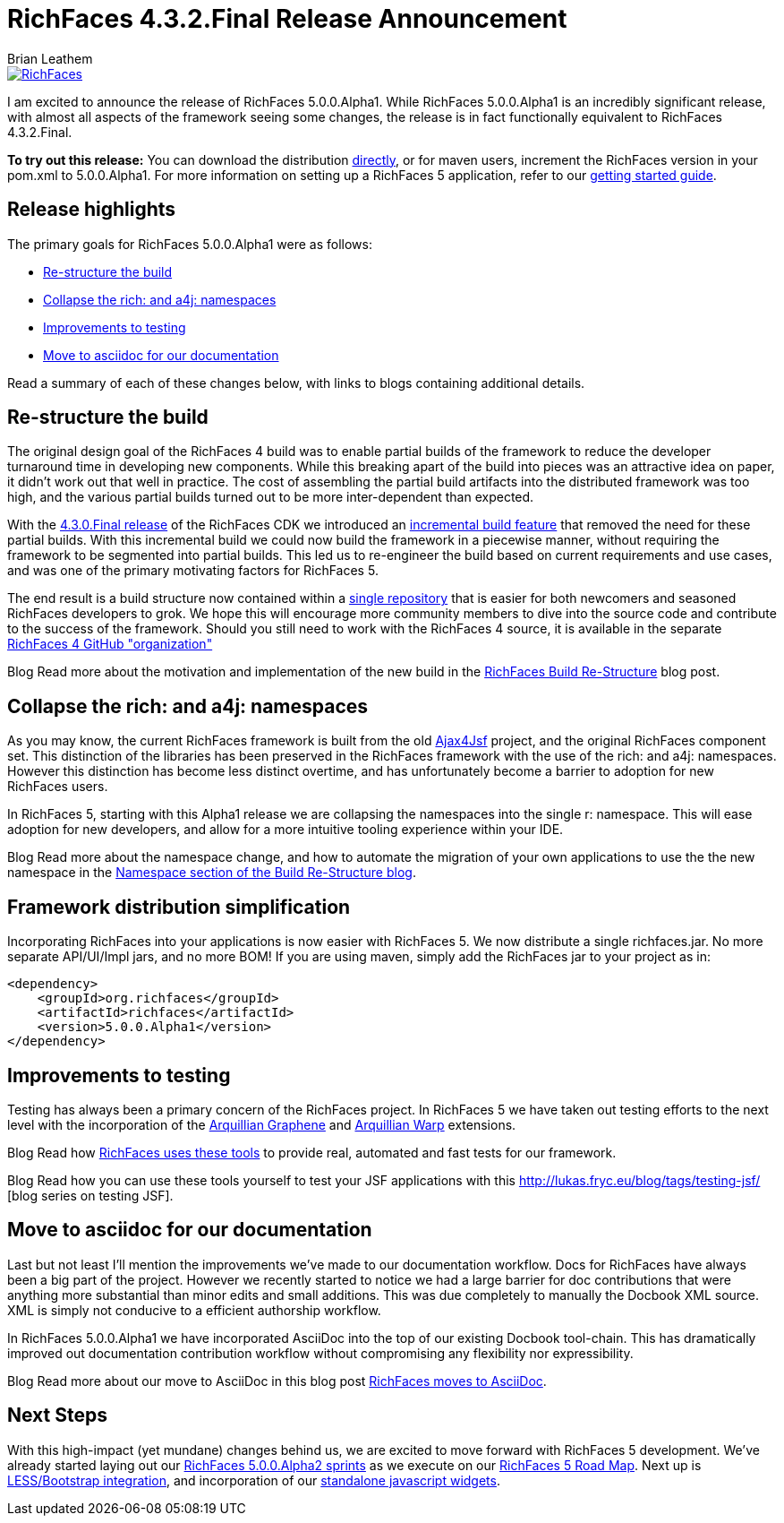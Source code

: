 = RichFaces 4.3.2.Final Release Announcement
Brian Leathem
:awestruct-layout: post
:awestruct-tags: [RichFaces, RF43, Final]
:awestruct-image_url: /images/blog/common/richfaces_notext.png
:awestruct-description:

image::/images/blog/common/richfaces.png[RichFaces, float="right", link="http://richfaces.org/"]

I am excited to announce the release of RichFaces 5.0.0.Alpha1.  While RichFaces 5.0.0.Alpha1 is an incredibly significant release, with almost all aspects of the framework seeing some changes, the release is in fact functionally equivalent to RichFaces 4.3.2.Final.

[.alert.alert-info]
*To try out this release:* You can download the distribution http://www.jboss.org/richfaces/download/stable[directly], or for maven users, increment the RichFaces version in your pom.xml to 5.0.0.Alpha1. For more information on setting up a RichFaces 5 application, refer to our http://community.jboss.org/wiki/GettingstartedwithRichFaces4x[getting started guide].

== Release highlights
The primary goals for RichFaces 5.0.0.Alpha1 were as follows:

* <<build>>
* <<namespaces>>
* <<testing>>
* <<asciidoc>>

Read a summary of each of these changes below, with links to blogs containing additional details.

[[build]]
== Re-structure the build

The original design goal of the RichFaces 4 build was to enable partial builds of the framework to reduce the developer turnaround time in developing new components.  While this breaking apart of the build into pieces was an attractive idea on paper, it didn't work out that well in practice.  The cost of assembling the partial build artifacts into the distributed framework was too high, and the various partial builds turned out to be more inter-dependent than expected.

With the http://www.bleathem.ca/blog/2013/02/richfaces-430final-release-announcement.html[4.3.0.Final release] of the RichFaces CDK we introduced an https://issues.jboss.org/browse/RF-8287[incremental build feature] that removed the need for these partial builds.  With this incremental build we could now build the framework in a piecewise manner, without requiring the framework to be segmented into partial builds.  This led us to re-engineer the build based on current requirements and use cases, and was one of the primary motivating factors for RichFaces 5.

The end result is a build structure now contained within a https://github.com/richfaces/richfaces[single repository] that is easier for both newcomers and seasoned RichFaces developers to grok.  We hope this will encourage more community members to dive into the source code and contribute to the success of the framework.  Should you still need to work with the RichFaces 4 source, it is available in the separate https://github.com/richfaces4[RichFaces 4 GitHub "organization"]

[label label-info]#Blog# Read more about the motivation and implementation of the new build in the http://lukas.fryc.eu/blog/2013/06/richfaces-build-restructure.html[RichFaces Build Re-Structure] blog post.

[[namespaces]]
== Collapse the +rich:+ and +a4j:+ namespaces

As you may know, the current RichFaces framework is built from the old http://en.wikipedia.org/wiki/Ajax4jsf[Ajax4Jsf] project, and the original RichFaces component set.  This distinction of the libraries has been preserved in the RichFaces framework with the use of the +rich:+ and +a4j:+ namespaces.  However this distinction has become less distinct overtime, and has unfortunately become a barrier to adoption for new RichFaces users.

In RichFaces 5, starting with this Alpha1 release we are collapsing the namespaces into the single +r:+ namespace.  This will ease adoption for new developers, and allow for a more intuitive tooling experience within your IDE.

[label label-info]#Blog# Read more about the namespace change, and how to automate the migration of your own applications to use the the new namespace in the http://lukas.fryc.eu/blog/2013/06/richfaces-build-restructure.html#_namespaces[Namespace section of the Build Re-Structure blog].

== Framework distribution simplification

Incorporating RichFaces into your applications is now easier with RichFaces 5.  We now distribute a single +richfaces.jar+.  No more separate API/UI/Impl jars, and no more BOM!  If you are using maven, simply add the RichFaces jar to your project as in:

[source,xml]
----
<dependency>
    <groupId>org.richfaces</groupId>
    <artifactId>richfaces</artifactId>
    <version>5.0.0.Alpha1</version>
</dependency>
----

[[testing]]
== Improvements to testing

Testing has always been a primary concern of the RichFaces project.  In RichFaces 5 we have taken out testing efforts to the next level with the incorporation of the https://docs.jboss.org/author/display/ARQGRA2/Home[Arquillian Graphene] and https://github.com/arquillian/arquillian-extension-warp/blob/master/README.md[Arquillian Warp] extensions.

[label label-info]#Blog# Read how http://lukas.fryc.eu/blog/2013/06/richfaces-framework-tests.html[RichFaces uses these tools] to provide real, automated and fast tests for our framework.

[label label-info]#Blog# Read how you can use these tools yourself to test your JSF applications with this http://lukas.fryc.eu/blog/tags/testing-jsf/ [blog series on testing JSF].

[[asciidoc]]
== Move to asciidoc for our documentation

Last but not least I'll mention the improvements we've made to our documentation workflow.  Docs for RichFaces have always been a big part of the project.  However we recently started to notice we had a large barrier for doc contributions that were anything more substantial than minor edits and small additions.  This was due completely to manually the Docbook XML source.  XML is simply not conducive to a efficient authorship workflow.

In RichFaces 5.0.0.Alpha1 we have incorporated AsciiDoc into the top of our existing Docbook tool-chain.  This has dramatically improved out documentation contribution workflow without compromising any flexibility nor expressibility.

[label label-info]#Blog# Read more about our move to AsciiDoc in this blog post http://www.bleathem.ca/blog/2013/06/richfaces-moves-to-asciidoc.html[RichFaces moves to AsciiDoc].

== Next Steps

With this high-impact (yet mundane) changes behind us, we are excited to move forward with RichFaces 5 development.  We've already started laying out our https://issues.jboss.org/secure/RapidBoard.jspa?rapidView=331[RichFaces 5.0.0.Alpha2 sprints] as we execute on our https://community.jboss.org/message/822732[RichFaces 5 Road Map].  Next up is https://bootstrap-richfaces.rhcloud.com/[LESS/Bootstrap integration], and incorporation of our https://github.com/richfaces/richfaces-widgets[standalone javascript widgets].
